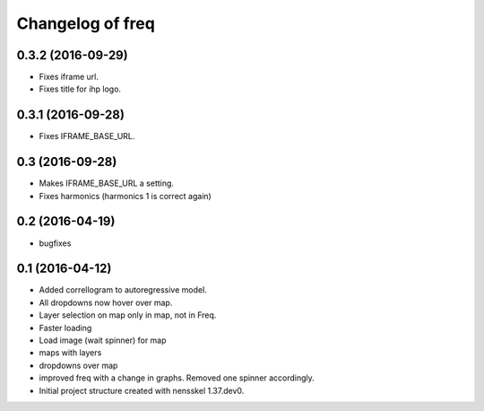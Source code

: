 Changelog of freq
===================================================


0.3.2 (2016-09-29)
------------------

- Fixes iframe url.
- Fixes title for ihp logo.


0.3.1 (2016-09-28)
------------------

- Fixes IFRAME_BASE_URL.


0.3 (2016-09-28)
----------------

- Makes IFRAME_BASE_URL a setting.
- Fixes harmonics (harmonics 1 is correct again)


0.2 (2016-04-19)
----------------
- bugfixes


0.1 (2016-04-12)
----------------
- Added correllogram to autoregressive model.
- All dropdowns now hover over map.
- Layer selection on map only in map, not in Freq.
- Faster loading
- Load image (wait spinner) for map
- maps with layers
- dropdowns over map
- improved freq with a change in graphs. Removed one spinner accordingly.

- Initial project structure created with nensskel 1.37.dev0.
